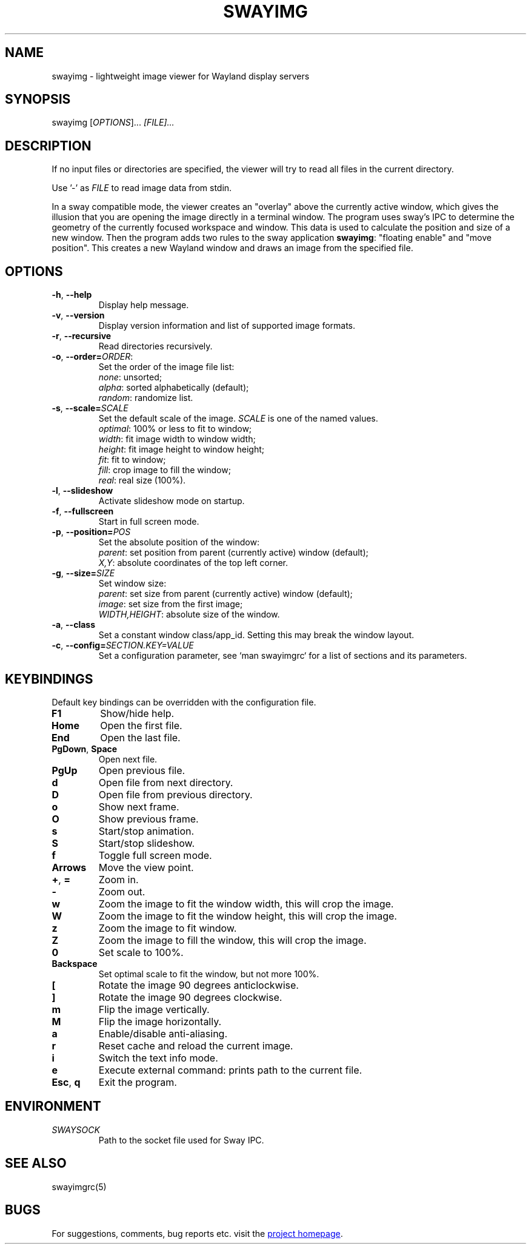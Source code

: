 .\" Swayimg: image viewer for Sway/Wayland
.\" Copyright (C) 2021 Artem Senichev <artemsen@gmail.com>
.TH SWAYIMG 1 2021-12-28 swayimg "Swayimg manual"
.SH NAME
swayimg \- lightweight image viewer for Wayland display servers
.SH SYNOPSIS
swayimg [\fIOPTIONS\fR]... \fI[FILE]...\fR
.SH DESCRIPTION
.PP
If no input files or directories are specified, the viewer will try to read all
files in the current directory.
.PP
Use '-' as \fIFILE\fR to read image data from stdin.
.PP
In a sway compatible mode, the viewer creates an "overlay" above the currently
active window, which gives the illusion that you are opening the image directly
in a terminal window. The program uses sway's IPC to determine the geometry of
the currently focused workspace and window. This data is used to calculate the
position and size of a new window. Then the program adds two rules to the sway
application \fBswayimg\fR: "floating enable" and "move position". This
creates a new Wayland window and draws an image from the specified file.
.\" options
.SH OPTIONS
.IP "\fB\-h\fR, \fB\-\-help\fR"
Display help message.
.IP "\fB\-v\fR, \fB\-\-version\fR"
Display version information and list of supported image formats.
.IP "\fB\-r\fR, \fB\-\-recursive\fR"
Read directories recursively.
.IP "\fB\-o\fR, \fB\-\-order\fR\fB=\fR\fIORDER\fR:"
Set the order of the image file list:
.nf
\fInone\fR: unsorted;
\fIalpha\fR: sorted alphabetically (default);
\fIrandom\fR: randomize list.
.IP "\fB\-s\fR, \fB\-\-scale\fR\fB=\fR\fISCALE\fR"
Set the default scale of the image. \fISCALE\fR is one of the named values.
\fIoptimal\fR: 100% or less to fit to window;
\fIwidth\fR: fit image width to window width;
\fIheight\fR: fit image height to window height;
\fIfit\fR: fit to window;
\fIfill\fR: crop image to fill the window;
\fIreal\fR: real size (100%).
.IP "\fB\-l\fR, \fB\-\-slideshow\fR"
Activate slideshow mode on startup.
.IP "\fB\-f\fR, \fB\-\-fullscreen\fR"
Start in full screen mode.
.IP "\fB\-p\fR, \fB\-\-position\fR\fB=\fR\fIPOS\fR"
Set the absolute position of the window:
.nf
\fIparent\fR: set position from parent (currently active) window (default);
\fIX,Y\fR: absolute coordinates of the top left corner.
.IP "\fB\-g\fR, \fB\-\-size\fR\fB=\fR\fISIZE\fR"
Set window size:
.nf
\fIparent\fR: set size from parent (currently active) window (default);
\fIimage\fR: set size from the first image;
\fIWIDTH,HEIGHT\fR: absolute size of the window.
.IP "\fB\-a\fR, \fB\-\-class\fR"
Set a constant window class/app_id. Setting this may break the window layout.
.IP "\fB\-c\fR, \fB\-\-config\fR\fB=\fR\fISECTION.KEY=VALUE\fR"
Set a configuration parameter, see `man swayimgrc` for a list of sections and its parameters.
.\" keys
.SH KEYBINDINGS
Default key bindings can be overridden with the configuration file.
.IP "\fBF1\fR"
Show/hide help.
.IP "\fBHome\fR"
Open the first file.
.IP "\fBEnd\fR"
Open the last file.
.IP "\fBPgDown\fR, \fBSpace\fR"
Open next file.
.IP "\fBPgUp\fR"
Open previous file.
.IP "\fBd\fR"
Open file from next directory.
.IP "\fBD\fR"
Open file from previous directory.
.IP "\fBo\fR"
Show next frame.
.IP "\fBO\fR"
Show previous frame.
.IP "\fBs\fR"
Start/stop animation.
.IP "\fBS\fR"
Start/stop slideshow.
.IP "\fBf\fR"
Toggle full screen mode.
.IP "\fBArrows\fR"
Move the view point.
.IP "\fB+\fR, \fB=\fR"
Zoom in.
.IP "\fB\-\fR"
Zoom out.
.IP "\fBw\fR"
Zoom the image to fit the window width, this will crop the image.
.IP "\fBW\fR"
Zoom the image to fit the window height, this will crop the image.
.IP "\fBz\fR"
Zoom the image to fit window.
.IP "\fBZ\fR"
Zoom the image to fill the window, this will crop the image.
.IP "\fB0\fR"
Set scale to 100%.
.IP "\fBBackspace\fR"
Set optimal scale to fit the window, but not more 100%.
.IP "\fB[\fR"
Rotate the image 90 degrees anticlockwise.
.IP "\fB]\fR"
Rotate the image 90 degrees clockwise.
.IP "\fBm\fR"
Flip the image vertically.
.IP "\fBM\fR"
Flip the image horizontally.
.IP "\fBa\fR"
Enable/disable anti-aliasing.
.IP "\fBr\fR"
Reset cache and reload the current image.
.IP "\fBi\fR"
Switch the text info mode.
.IP "\fBe\fR"
Execute external command: prints path to the current file.
.IP "\fBEsc\fR, \fBq\fR"
Exit the program.
.SH ENVIRONMENT
.IP \fISWAYSOCK\fR
Path to the socket file used for Sway IPC.
.\" related man pages
.SH SEE ALSO
swayimgrc(5)
.\" link to homepage
.SH BUGS
For suggestions, comments, bug reports etc. visit the
.UR https://github.com/artemsen/swayimg
project homepage
.UE .
